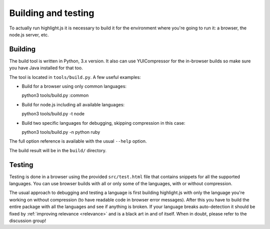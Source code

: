 Building and testing
====================

To actually run highlight.js it is necessary to build it for the environment
where you're going to run it: a browser, the node.js server, etc.


Building
--------

The build tool is written in Python, 3.x version. It also can use
YUICompressor for the in-browser builds so make sure you have Java installed
for that too.

The tool is located in ``tools/build.py``. A few useful examples:

* Build for a browser using only common languages::

  python3 tools/build.py :common

* Build for node.js including all available languages::

  python3 tools/build.py -t node

* Build two specific languages for debugging, skipping compression in this case::

  python3 tools/build.py -n python ruby

The full option reference is available with the usual ``--help`` option.

The build result will be in the ``build/`` directory.


Testing
-------

Testing is done in a browser using the provided ``src/test.html`` file that
contains snippets for all the supported languages. You can use browser builds
with all or only some of the languages, with or without compression.

The usual approach to debugging and testing a language is first building
highlight.js with only the language you're working on without compression
(to have readable code in browser error messages). After this you have to build
the entire package with all the languages and see if anything is broken. If your
language breaks auto-detection it should be fixed by
:ref:`improving relevance <relevance>` and is a black art in and of itself. When
in doubt, please refer to the discussion group!
